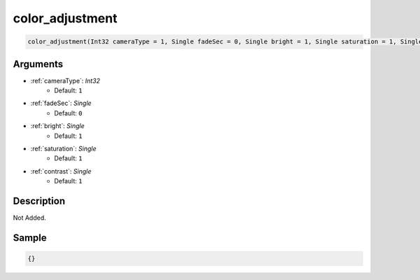 .. _color_adjustment:

color_adjustment
========================

.. code-block:: text

	color_adjustment(Int32 cameraType = 1, Single fadeSec = 0, Single bright = 1, Single saturation = 1, Single contrast = 1)


Arguments
------------

* :ref:`cameraType`: *Int32*
	* Default: ``1``
* :ref:`fadeSec`: *Single*
	* Default: ``0``
* :ref:`bright`: *Single*
	* Default: ``1``
* :ref:`saturation`: *Single*
	* Default: ``1``
* :ref:`contrast`: *Single*
	* Default: ``1``

Description
-------------

Not Added.

Sample
-------------

.. code-block:: json

	{}


